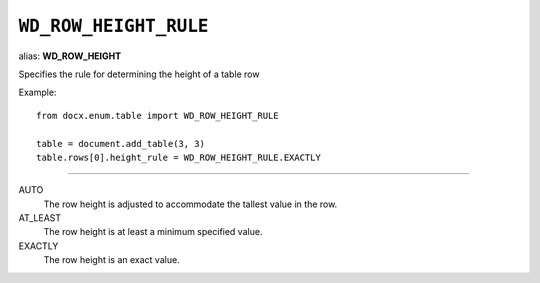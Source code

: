.. _WdRowHeightRule:

``WD_ROW_HEIGHT_RULE``
======================

alias: **WD_ROW_HEIGHT**

Specifies the rule for determining the height of a table row

Example::

    from docx.enum.table import WD_ROW_HEIGHT_RULE

    table = document.add_table(3, 3)
    table.rows[0].height_rule = WD_ROW_HEIGHT_RULE.EXACTLY

----

AUTO
    The row height is adjusted to accommodate the tallest value in the row.

AT_LEAST
    The row height is at least a minimum specified value.

EXACTLY
    The row height is an exact value.
